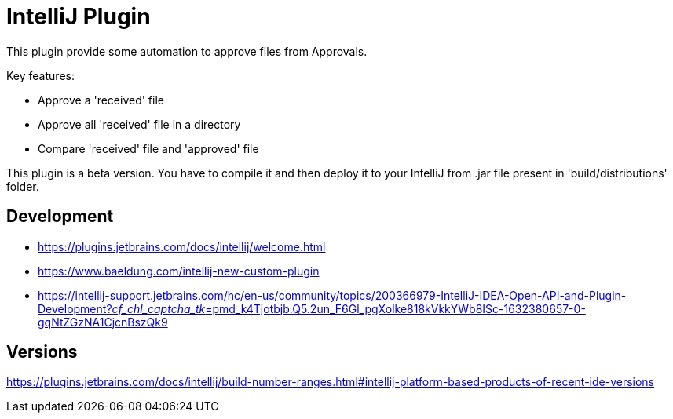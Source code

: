 = IntelliJ Plugin

This plugin provide some automation to approve files from Approvals.

Key features:

* Approve a 'received' file
* Approve all 'received' file in a directory
* Compare 'received' file and 'approved' file

This plugin is a beta version.
You have to compile it and then deploy it to your IntelliJ from .jar file present in 'build/distributions' folder.

== Development

* https://plugins.jetbrains.com/docs/intellij/welcome.html[]
* https://www.baeldung.com/intellij-new-custom-plugin[]
* https://intellij-support.jetbrains.com/hc/en-us/community/topics/200366979-IntelliJ-IDEA-Open-API-and-Plugin-Development?__cf_chl_captcha_tk__=pmd_k4Tjotbjb.Q5.2un_F6Gl_pgXolke818kVkkYWb8ISc-1632380657-0-gqNtZGzNA1CjcnBszQk9[]

== Versions

https://plugins.jetbrains.com/docs/intellij/build-number-ranges.html#intellij-platform-based-products-of-recent-ide-versions